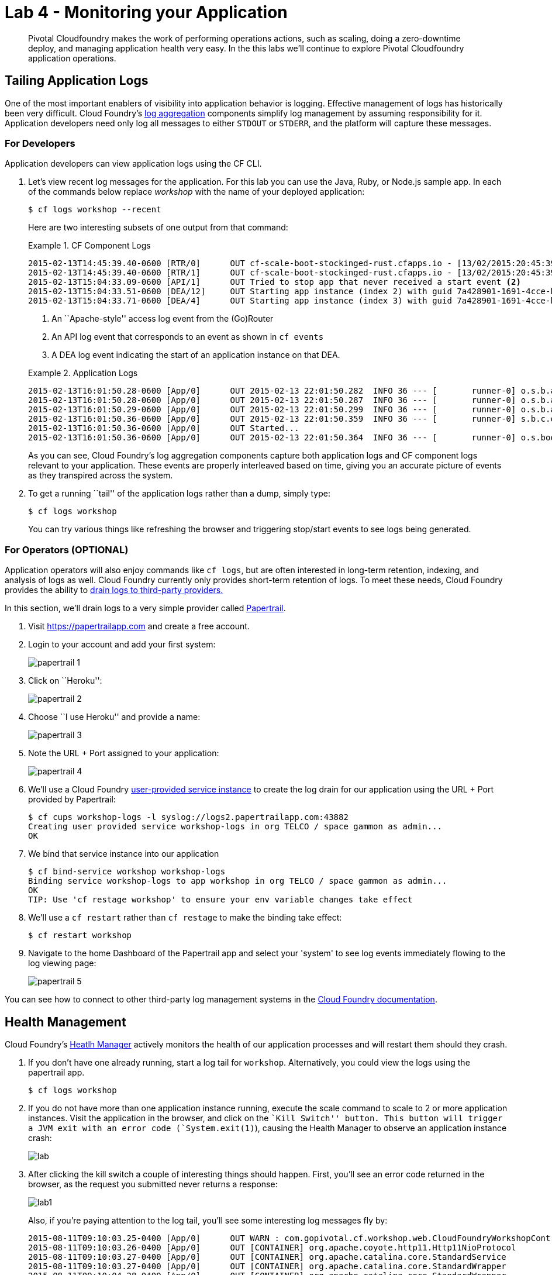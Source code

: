 = Lab 4 - Monitoring your Application

[abstract]
--
Pivotal Cloudfoundry makes the work of performing operations actions, such as scaling, doing a zero-downtime deploy, and managing application health very easy.
In the this labs we'll continue to explore Pivotal Cloudfoundry application operations.
--

== Tailing Application Logs

One of the most important enablers of visibility into application behavior is logging.
Effective management of logs has historically been very difficult.
Cloud Foundry's https://github.com/cloudfoundry/loggregator[log aggregation] components simplify log management by assuming responsibility for it.
Application developers need only log all messages to either `STDOUT` or `STDERR`, and the platform will capture these messages.

=== For Developers

Application developers can view application logs using the CF CLI.

. Let's view recent log messages for the application.  For this lab you can use the Java, Ruby, or Node.js sample app.  In each of the commands below replace _workshop_ with the name of your deployed application:
+
----
$ cf logs workshop --recent
----
+
Here are two interesting subsets of one output from that command:
+
.CF Component Logs
====
----
2015-02-13T14:45:39.40-0600 [RTR/0]      OUT cf-scale-boot-stockinged-rust.cfapps.io - [13/02/2015:20:45:39 +0000] "GET /css/bootstrap.min.css HTTP/1.1" 304 0 "http://cf-scale-boot-stockinged-rust.cfapps.io/" "Mozilla/5.0 (Macintosh; Intel Mac OS X 10_9_5) AppleWebKit/537.36 (KHTML, like Gecko) Chrome/40.0.2214.111 Safari/537.36" 10.10.66.88:50372 x_forwarded_for:"50.157.39.197" vcap_request_id:84cc1b7a-bb30-4355-7512-5adaf36ff767 response_time:0.013115764 app_id:7a428901-1691-4cce-b7f6-62d186c5cb55 <1>
2015-02-13T14:45:39.40-0600 [RTR/1]      OUT cf-scale-boot-stockinged-rust.cfapps.io - [13/02/2015:20:45:39 +0000] "GET /img/LOGO_CloudFoundry_Large.png HTTP/1.1" 304 0 "http://cf-scale-boot-stockinged-rust.cfapps.io/" "Mozilla/5.0 (Macintosh; Intel Mac OS X 10_9_5) AppleWebKit/537.36 (KHTML, like Gecko) Chrome/40.0.2214.111 Safari/537.36" 10.10.66.88:24323 x_forwarded_for:"50.157.39.197" vcap_request_id:b3e2466b-6a41-4c6d-5b3d-0f70702c0ec1 response_time:0.010003444 app_id:7a428901-1691-4cce-b7f6-62d186c5cb55
2015-02-13T15:04:33.09-0600 [API/1]      OUT Tried to stop app that never received a start event <2>
2015-02-13T15:04:33.51-0600 [DEA/12]     OUT Starting app instance (index 2) with guid 7a428901-1691-4cce-b7f6-62d186c5cb55 <3>
2015-02-13T15:04:33.71-0600 [DEA/4]      OUT Starting app instance (index 3) with guid 7a428901-1691-4cce-b7f6-62d186c5cb55
----
<1> An ``Apache-style'' access log event from the (Go)Router
<2> An API log event that corresponds to an event as shown in `cf events`
<3> A DEA log event indicating the start of an application instance on that DEA.
====
+
.Application Logs
====
----
2015-02-13T16:01:50.28-0600 [App/0]      OUT 2015-02-13 22:01:50.282  INFO 36 --- [       runner-0] o.s.b.a.e.jmx.EndpointMBeanExporter      : Located managed bean 'autoConfigurationAuditEndpoint': registering with JMX server as MBean [org.springframework.boot:type=Endpoint,name=autoConfigurationAuditEndpoint]
2015-02-13T16:01:50.28-0600 [App/0]      OUT 2015-02-13 22:01:50.287  INFO 36 --- [       runner-0] o.s.b.a.e.jmx.EndpointMBeanExporter      : Located managed bean 'shutdownEndpoint': registering with JMX server as MBean [org.springframework.boot:type=Endpoint,name=shutdownEndpoint]
2015-02-13T16:01:50.29-0600 [App/0]      OUT 2015-02-13 22:01:50.299  INFO 36 --- [       runner-0] o.s.b.a.e.jmx.EndpointMBeanExporter      : Located managed bean 'configurationPropertiesReportEndpoint': registering with JMX server as MBean [org.springframework.boot:type=Endpoint,name=configurationPropertiesReportEndpoint]
2015-02-13T16:01:50.36-0600 [App/0]      OUT 2015-02-13 22:01:50.359  INFO 36 --- [       runner-0] s.b.c.e.t.TomcatEmbeddedServletContainer : Tomcat started on port(s): 61316/http
2015-02-13T16:01:50.36-0600 [App/0]      OUT Started...
2015-02-13T16:01:50.36-0600 [App/0]      OUT 2015-02-13 22:01:50.364  INFO 36 --- [       runner-0] o.s.boot.SpringApplication               : Started application in 6.906 seconds (JVM running for 15.65)
----
====
+
As you can see, Cloud Foundry's log aggregation components capture both application logs and CF component logs relevant to your application.
These events are properly interleaved based on time, giving you an accurate picture of events as they transpired across the system.

. To get a running ``tail'' of the application logs rather than a dump, simply type:
+
----
$ cf logs workshop
----
+
You can try various things like refreshing the browser and triggering stop/start events to see logs being generated.

=== For Operators (OPTIONAL)

Application operators will also enjoy commands like `cf logs`, but are often interested in long-term retention, indexing, and analysis of logs as well.
Cloud Foundry currently only provides short-term retention of logs.
To meet these needs, Cloud Foundry provides the ability to http://docs.cloudfoundry.org/devguide/services/log-management.html[drain logs to third-party providers.]

In this section, we'll drain logs to a very simple provider called https://papertrailapp.com[Papertrail].

. Visit https://papertrailapp.com and create a free account.

. Login to your account and add your first system:
+
image::papertrail_1.png[]

. Click on ``Heroku'':
+
image::papertrail_2.png[]

. Choose ``I use Heroku'' and provide a name:
+
image::papertrail_3.png[]

. Note the URL + Port assigned to your application:
+
image::papertrail_4.png[]

. We'll use a Cloud Foundry http://docs.cloudfoundry.org/devguide/services/user-provided.html[user-provided service instance] to create the log drain for our application using the URL + Port provided by Papertrail:
+
----
$ cf cups workshop-logs -l syslog://logs2.papertrailapp.com:43882
Creating user provided service workshop-logs in org TELCO / space gammon as admin...
OK
----

. We bind that service instance into our application
+
----
$ cf bind-service workshop workshop-logs
Binding service workshop-logs to app workshop in org TELCO / space gammon as admin...
OK
TIP: Use 'cf restage workshop' to ensure your env variable changes take effect
----

. We'll use a `cf restart` rather than `cf restage` to make the binding take effect:
+
----
$ cf restart workshop
----

. Navigate to the home Dashboard of the Papertrail app and select your 'system' to see log events immediately flowing to the log viewing page:
+
image::papertrail_5.png[]

You can see how to connect to other third-party log management systems in the http://docs.cloudfoundry.org/devguide/services/log-management-thirdparty-svc.html[Cloud Foundry documentation].

== Health Management

Cloud Foundry's http://docs.cloudfoundry.org/concepts/architecture/#hm9k[Heatlh Manager] actively monitors the health of our application processes and will restart them should they crash.

. If you don't have one already running, start a log tail for `workshop`.  Alternatively, you could view the logs using the papertrail app.
+
----
$ cf logs workshop
----

. If you do not have more than one application instance running, execute the scale command to scale to 2 or more application instances.  Visit the application in the browser, and click on the ``Kill Switch'' button. This button will trigger a JVM exit with an error code (`System.exit(1)`), causing the Health Manager to observe an application instance crash:
+
image::lab.png[]

. After clicking the kill switch a couple of interesting things should happen.
First, you'll see an error code returned in the browser, as the request you submitted never returns a response:
+
image::lab1.png[]
+
Also, if you're paying attention to the log tail, you'll see some interesting log messages fly by:
+
====
----
2015-08-11T09:10:03.25-0400 [App/0]      OUT WARN : com.gopivotal.cf.workshop.web.CloudFoundryWorkshopController - *** The system is shutting down. ***  <1>
2015-08-11T09:10:03.26-0400 [App/0]      OUT [CONTAINER] org.apache.coyote.http11.Http11NioProtocol         INFO    Pausing ProtocolHandler ["http-nio-61280"]
2015-08-11T09:10:03.27-0400 [App/0]      OUT [CONTAINER] org.apache.catalina.core.StandardService           INFO    Stopping service Catalina
2015-08-11T09:10:03.27-0400 [App/0]      OUT [CONTAINER] org.apache.catalina.core.StandardWrapper           INFO    Waiting for 1 instance(s) to be deallocated for Servlet [appServlet]
2015-08-11T09:10:04.28-0400 [App/0]      OUT [CONTAINER] org.apache.catalina.core.StandardWrapper           INFO    Waiting for 1 instance(s) to be deallocated for Servlet [appServlet]
2015-08-11T09:10:05.28-0400 [App/0]      OUT [CONTAINER] org.apache.catalina.core.StandardWrapper           INFO    Waiting for 1 instance(s) to be deallocated for Servlet [appServlet]
...
2015-08-11T09:10:05.83-0400 [RTR/0]      OUT adam-app.vert.fe.gopivotal.com - [11/08/2015:13:10:03 +0000] "GET /kill HTTP/1.1" 502 0 "https://adam-app.vert.fe.gopivotal.com/" "Mozilla/5.0 (Macintosh; Intel Mac OS X 10_10_4) AppleWebKit/600.7.12 (KHTML, like Gecko) Version/8.0.7 Safari/600.7.12" 10.68.105.10:38348 x_forwarded_for:"10.68.248.58" vcap_request_id:37fc1845-1745-48bd-68e6-612dc6bcfb00 response_time:2.641058355 app_id:347c3d6b-e386-439f-8fc8-a561d39ea7bb  <2>
2015-08-11T09:10:05.88-0400 [API/0]      OUT App instance exited with guid 347c3d6b-e386-439f-8fc8-a561d39ea7bb payload: {"cc_partition"=>"default", "droplet"=>"347c3d6b-e386-439f-8fc8-a561d39ea7bb", "version"=>"4f410012-28ec-452e-8ce7-0b460ebb61f9", "instance"=>"daf3174ddf5740069c1ed49f8733d77f", "index"=>0, "reason"=>"CRASHED", "exit_status"=>255, "exit_description"=>"app instance exited", "crash_timestamp"=>1439298605}  <3>
----
<1> Just before issuing the `System.exit(1)` call, the application logs that the kill switch was clicked.
<2> The (Go)Router logs the 502 error.
<3> The API logs that an application instance exited due to a crash.
====

. Wait a few seconds...  By this time you should have noticed some additional interesting events in the logs:
+
====
----
2015-08-11T09:12:34.48-0400 [DEA/1]      OUT Starting app instance (index 3) with guid 347c3d6b-e386-439f-8fc8-a561d39ea7bb  <1>
2015-08-11T09:12:38.06-0400 [App/3]      OUT [CONTAINER] org.apache.coyote.http11.Http11NioProtocol         INFO    Initializing ProtocolHandler ["http-nio-61285"]
2015-08-11T09:12:38.07-0400 [App/3]      OUT [CONTAINER] org.apache.catalina.startup.Catalina               INFO    Initialization processed in 557 ms
2015-08-11T09:12:38.08-0400 [App/3]      OUT [CONTAINER] org.apache.catalina.core.StandardService           INFO    Starting service Catalina
2015-08-11T09:12:38.08-0400 [App/3]      OUT [CONTAINER] org.apache.catalina.core.StandardEngine            INFO    Starting Servlet Engine: Apache Tomcat/8.0.21
2015-08-11T09:12:38.11-0400 [App/3]      OUT [CONTAINER] org.apache.catalina.startup.HostConfig             INFO    Deploying web application directory /home/vcap/app/.java-buildpack/tomcat/webapps/ROOT  <2>
----
<1> The DEA indicates that it is starting another instance of the application as a result of the Health Manager observing a difference between the desired and actual state (i.e. running instances = 1 vs. running instances = 0).
<2> The new application instance starts logging events as it starts up.
====

. Revisiting the *HOME PAGE* of the application (don't simply refresh the browser as you're still on the `/killSwitch` endpoint and you'll just kill the application again!) and you should see a fresh instance started:
+
image::lab2.png[]

== Viewing Application _Events_

Cloud Foundry only allows application configuration to be modified via its API.
This gives application operators confidence that all changes to application configuration are known and auditable.
It also reduces the number of causes that must be considered when problems arise.

All application configuration changes are recorded as _events_.
These events can be viewed via the Cloud Foundry API, and viewing is facilitated via the CLI.

Take a look at the events that have transpired so far for our deployment of `workshop`:

====
----
$ cf events workshop
Getting events for app workshop in org TELCO / space gammon as admin...

time                          event                 actor      description
2015-08-11T08:58:57.00-0400   app.crash             workshop   index: 0, reason: CRASHED, exit_description: app instance exited, exit_status: 255  <6>
2015-08-11T08:58:17.00-0400   audit.app.update      admin      instances: 5 <5>
2015-08-11T08:58:11.00-0400   audit.app.update      admin
2015-08-11T08:58:11.00-0400   audit.app.map-route   admin
2015-08-11T08:54:35.00-0400   audit.app.update      admin      state: STARTED  <4>
2015-08-11T08:54:22.00-0400   audit.app.update      admin  <3>
2015-08-11T08:54:22.00-0400   audit.app.map-route   admin  <2>
2015-08-11T08:54:19.00-0400   audit.app.create      admin      instances: 1, memory: 512, state: STOPPED, environment_json: PRIVATE DATA HIDDEN <1>
----
<1> Events are sorted newest to oldest, so we'll start from the bottom.
Here we see the `app.create` event, which created our application's record and stored all of its metadata (e.g. `memory: 512`).
<2> The `app.map-route` event records the incoming request to assign a route to our application.
<3> This `app.update` event records the resulting change to our applications metadata.
<4> This `app.update` event records the change of our application's state to `STARTED`.
<5> Remember scaling the application up? This `app.update` event records the metadata change `instances: 5`.
<6> And here's the `app.crash` event recording that we encountered a crash of an application instance.
====

. Let's explicitly ask for the application to be stopped:
+
----
$ cf stop workshop
Stopping app workshop in org TELCO / space gammon as admin...
OK
----

. Now, examine the additional `app.update` event:
+
----
$ cf events workshop
Getting events for app workshop in org TELCO / space gammon as admin...

time                          event                 actor      description
2015-08-11T09:01:35.00-0400   audit.app.update      admin      state: STOPPED
2015-08-11T08:58:57.00-0400   app.crash             workshop   index: 0, reason: CRASHED, exit_description: app instance exited, exit_status: 255
2015-08-11T08:58:17.00-0400   audit.app.update      admin      instances: 5
2015-08-11T08:58:11.00-0400   audit.app.update      admin
2015-08-11T08:58:11.00-0400   audit.app.map-route   admin
2015-08-11T08:54:35.00-0400   audit.app.update      admin      state: STARTED
2015-08-11T08:54:22.00-0400   audit.app.update      admin
2015-08-11T08:54:22.00-0400   audit.app.map-route   admin
2015-08-11T08:54:19.00-0400   audit.app.create      admin      instances: 1, memory: 512, state: STOPPED, environment_json: PRIVATE DATA HIDDEN
----

. Start the application again:
+
----
$ cf start workshop
Starting app workshop in org TELCO / space gammon as admin...

0 of 5 instances running, 5 starting
2 of 5 instances running, 3 starting

App started


OK

App workshop was started using this command `JAVA_HOME=$PWD/.java-buildpack/open_jdk_jre JAVA_OPTS="-Djava.io.tmpdir=$TMPDIR -XX:OnOutOfMemoryError=$PWD/.java-buildpack/open_jdk_jre/bin/killjava.sh -Xmx382293K -Xms382293K -XX:MaxMetaspaceSize=64M -XX:MetaspaceSize=64M -Xss995K -Djava.security.egd=file:///dev/urandom -Daccess.logging.enabled=false -Dhttp.port=$PORT" $PWD/.java-buildpack/tomcat/bin/catalina.sh run`

Showing health and status for app workshop in org TELCO / space gammon as admin...
OK

requested state: started
instances: 5/5
usage: 512M x 5 instances
urls: workshop-subhepatic-retiredness.vert.fe.gopivotal.com, adam-app.vert.fe.gopivotal.com
last uploaded: Tue Aug 11 12:54:33 UTC 2015
stack: cflinuxfs2
buildpack: java-buildpack=v3.0-offline-https://github.com/cloudfoundry/java-buildpack.git#3bd15e1 java-opts open-jdk-jre=1.8.0_40 spring-auto-reconfiguration=1.7.0_RELEASE tomcat-access-logging-support=2.4.0_RELEASE tomcat-instance=8.0.21 tomcat-lifecycle-support...

     state      since                    cpu    memory           disk           details
#0   starting   2015-08-11 09:02:17 AM   0.0%   435.6M of 512M   144.4M of 1G
#1   running    2015-08-11 09:02:26 AM   0.0%   406.3M of 512M   144.4M of 1G
#2   running    2015-08-11 09:02:27 AM   0.0%   401.2M of 512M   144.4M of 1G
#3   running    2015-08-11 09:02:26 AM   0.0%   403.9M of 512M   144.4M of 1G
#4   starting   2015-08-11 09:02:17 AM   0.0%   398.2M of 512M   144.4M of 1G
----

. And again, view the additional `app.update` event:
+
----
$ cf events workshop
Getting events for app workshop in org TELCO / space gammon as admin...

time                          event                 actor      description
2015-08-11T09:02:17.00-0400   audit.app.update      admin      state: STARTED
2015-08-11T09:01:35.00-0400   audit.app.update      admin      state: STOPPED
2015-08-11T08:58:57.00-0400   app.crash             workshop   index: 0, reason: CRASHED, exit_description: app instance exited, exit_status: 255
2015-08-11T08:58:17.00-0400   audit.app.update      admin      instances: 5
2015-08-11T08:58:11.00-0400   audit.app.update      admin
2015-08-11T08:58:11.00-0400   audit.app.map-route   admin
2015-08-11T08:54:35.00-0400   audit.app.update      admin      state: STARTED
2015-08-11T08:54:22.00-0400   audit.app.update      admin
2015-08-11T08:54:22.00-0400   audit.app.map-route   admin
2015-08-11T08:54:19.00-0400   audit.app.create      admin      instances: 1, memory: 512, state: STOPPED, environment_json: PRIVATE DATA HIDDEN
----
